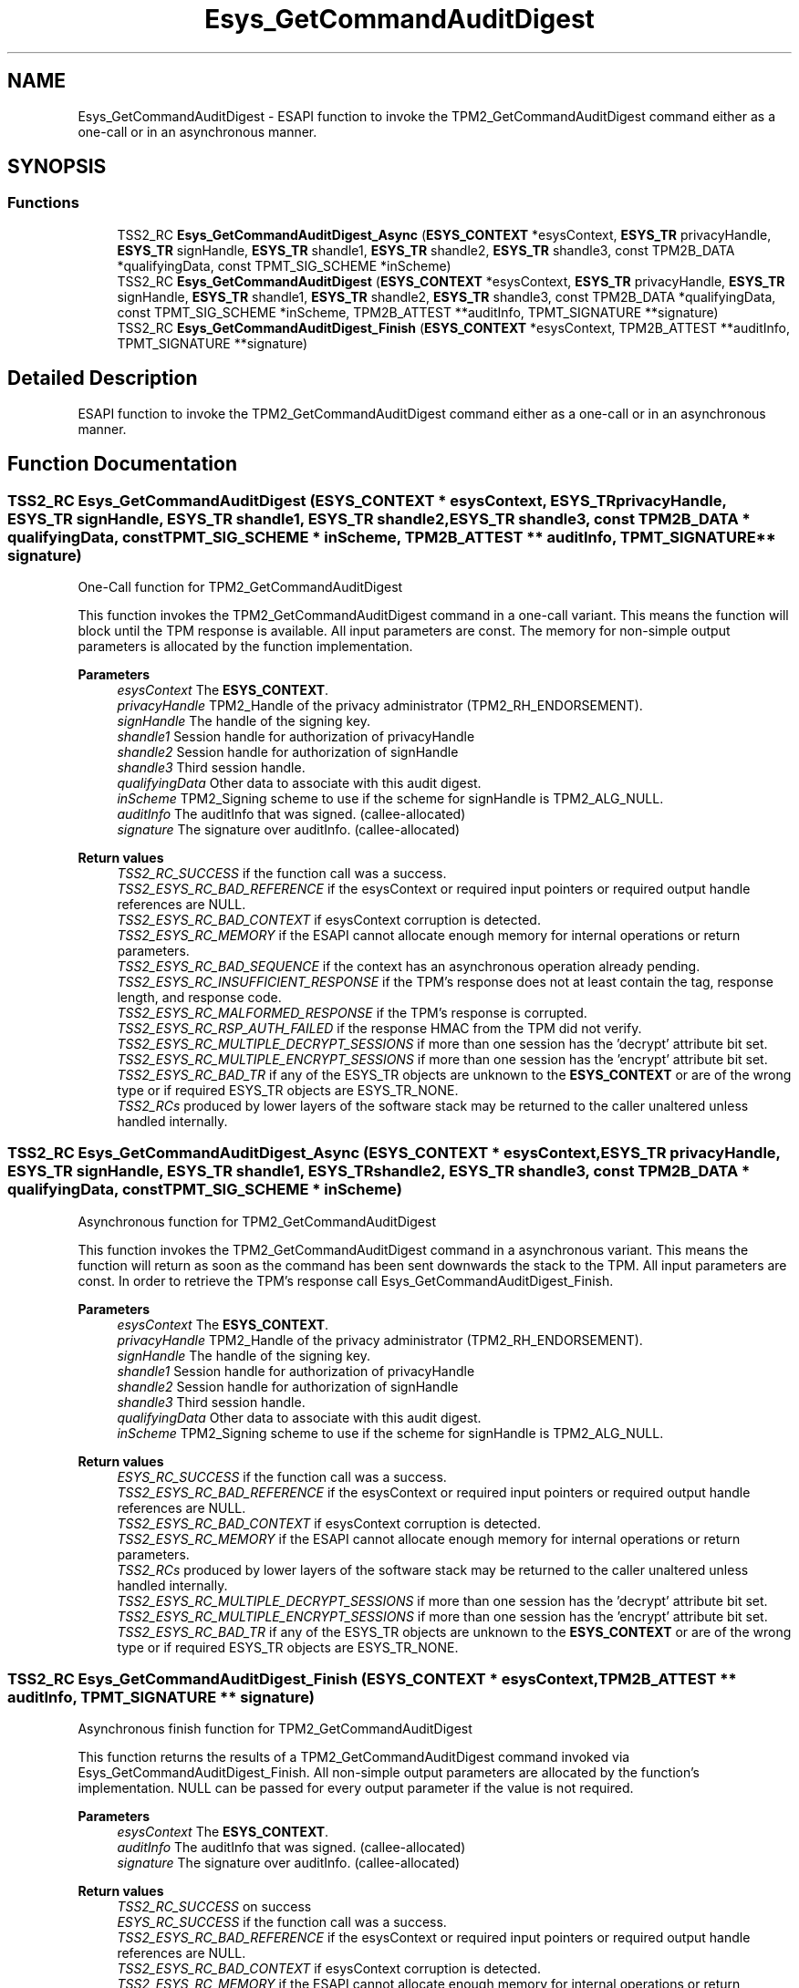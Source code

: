 .TH "Esys_GetCommandAuditDigest" 3 "Mon May 15 2023" "Version 4.0.1-44-g8699ab39" "tpm2-tss" \" -*- nroff -*-
.ad l
.nh
.SH NAME
Esys_GetCommandAuditDigest \- ESAPI function to invoke the TPM2_GetCommandAuditDigest command either as a one-call or in an asynchronous manner\&.  

.SH SYNOPSIS
.br
.PP
.SS "Functions"

.in +1c
.ti -1c
.RI "TSS2_RC \fBEsys_GetCommandAuditDigest_Async\fP (\fBESYS_CONTEXT\fP *esysContext, \fBESYS_TR\fP privacyHandle, \fBESYS_TR\fP signHandle, \fBESYS_TR\fP shandle1, \fBESYS_TR\fP shandle2, \fBESYS_TR\fP shandle3, const TPM2B_DATA *qualifyingData, const TPMT_SIG_SCHEME *inScheme)"
.br
.ti -1c
.RI "TSS2_RC \fBEsys_GetCommandAuditDigest\fP (\fBESYS_CONTEXT\fP *esysContext, \fBESYS_TR\fP privacyHandle, \fBESYS_TR\fP signHandle, \fBESYS_TR\fP shandle1, \fBESYS_TR\fP shandle2, \fBESYS_TR\fP shandle3, const TPM2B_DATA *qualifyingData, const TPMT_SIG_SCHEME *inScheme, TPM2B_ATTEST **auditInfo, TPMT_SIGNATURE **signature)"
.br
.ti -1c
.RI "TSS2_RC \fBEsys_GetCommandAuditDigest_Finish\fP (\fBESYS_CONTEXT\fP *esysContext, TPM2B_ATTEST **auditInfo, TPMT_SIGNATURE **signature)"
.br
.in -1c
.SH "Detailed Description"
.PP 
ESAPI function to invoke the TPM2_GetCommandAuditDigest command either as a one-call or in an asynchronous manner\&. 


.SH "Function Documentation"
.PP 
.SS "TSS2_RC Esys_GetCommandAuditDigest (\fBESYS_CONTEXT\fP * esysContext, \fBESYS_TR\fP privacyHandle, \fBESYS_TR\fP signHandle, \fBESYS_TR\fP shandle1, \fBESYS_TR\fP shandle2, \fBESYS_TR\fP shandle3, const TPM2B_DATA * qualifyingData, const TPMT_SIG_SCHEME * inScheme, TPM2B_ATTEST ** auditInfo, TPMT_SIGNATURE ** signature)"
One-Call function for TPM2_GetCommandAuditDigest
.PP
This function invokes the TPM2_GetCommandAuditDigest command in a one-call variant\&. This means the function will block until the TPM response is available\&. All input parameters are const\&. The memory for non-simple output parameters is allocated by the function implementation\&.
.PP
\fBParameters\fP
.RS 4
\fIesysContext\fP The \fBESYS_CONTEXT\fP\&. 
.br
\fIprivacyHandle\fP TPM2_Handle of the privacy administrator (TPM2_RH_ENDORSEMENT)\&. 
.br
\fIsignHandle\fP The handle of the signing key\&. 
.br
\fIshandle1\fP Session handle for authorization of privacyHandle 
.br
\fIshandle2\fP Session handle for authorization of signHandle 
.br
\fIshandle3\fP Third session handle\&. 
.br
\fIqualifyingData\fP Other data to associate with this audit digest\&. 
.br
\fIinScheme\fP TPM2_Signing scheme to use if the scheme for signHandle is TPM2_ALG_NULL\&. 
.br
\fIauditInfo\fP The auditInfo that was signed\&. (callee-allocated) 
.br
\fIsignature\fP The signature over auditInfo\&. (callee-allocated) 
.RE
.PP
\fBReturn values\fP
.RS 4
\fITSS2_RC_SUCCESS\fP if the function call was a success\&. 
.br
\fITSS2_ESYS_RC_BAD_REFERENCE\fP if the esysContext or required input pointers or required output handle references are NULL\&. 
.br
\fITSS2_ESYS_RC_BAD_CONTEXT\fP if esysContext corruption is detected\&. 
.br
\fITSS2_ESYS_RC_MEMORY\fP if the ESAPI cannot allocate enough memory for internal operations or return parameters\&. 
.br
\fITSS2_ESYS_RC_BAD_SEQUENCE\fP if the context has an asynchronous operation already pending\&. 
.br
\fITSS2_ESYS_RC_INSUFFICIENT_RESPONSE\fP if the TPM's response does not at least contain the tag, response length, and response code\&. 
.br
\fITSS2_ESYS_RC_MALFORMED_RESPONSE\fP if the TPM's response is corrupted\&. 
.br
\fITSS2_ESYS_RC_RSP_AUTH_FAILED\fP if the response HMAC from the TPM did not verify\&. 
.br
\fITSS2_ESYS_RC_MULTIPLE_DECRYPT_SESSIONS\fP if more than one session has the 'decrypt' attribute bit set\&. 
.br
\fITSS2_ESYS_RC_MULTIPLE_ENCRYPT_SESSIONS\fP if more than one session has the 'encrypt' attribute bit set\&. 
.br
\fITSS2_ESYS_RC_BAD_TR\fP if any of the ESYS_TR objects are unknown to the \fBESYS_CONTEXT\fP or are of the wrong type or if required ESYS_TR objects are ESYS_TR_NONE\&. 
.br
\fITSS2_RCs\fP produced by lower layers of the software stack may be returned to the caller unaltered unless handled internally\&. 
.RE
.PP

.SS "TSS2_RC Esys_GetCommandAuditDigest_Async (\fBESYS_CONTEXT\fP * esysContext, \fBESYS_TR\fP privacyHandle, \fBESYS_TR\fP signHandle, \fBESYS_TR\fP shandle1, \fBESYS_TR\fP shandle2, \fBESYS_TR\fP shandle3, const TPM2B_DATA * qualifyingData, const TPMT_SIG_SCHEME * inScheme)"
Asynchronous function for TPM2_GetCommandAuditDigest
.PP
This function invokes the TPM2_GetCommandAuditDigest command in a asynchronous variant\&. This means the function will return as soon as the command has been sent downwards the stack to the TPM\&. All input parameters are const\&. In order to retrieve the TPM's response call Esys_GetCommandAuditDigest_Finish\&.
.PP
\fBParameters\fP
.RS 4
\fIesysContext\fP The \fBESYS_CONTEXT\fP\&. 
.br
\fIprivacyHandle\fP TPM2_Handle of the privacy administrator (TPM2_RH_ENDORSEMENT)\&. 
.br
\fIsignHandle\fP The handle of the signing key\&. 
.br
\fIshandle1\fP Session handle for authorization of privacyHandle 
.br
\fIshandle2\fP Session handle for authorization of signHandle 
.br
\fIshandle3\fP Third session handle\&. 
.br
\fIqualifyingData\fP Other data to associate with this audit digest\&. 
.br
\fIinScheme\fP TPM2_Signing scheme to use if the scheme for signHandle is TPM2_ALG_NULL\&. 
.RE
.PP
\fBReturn values\fP
.RS 4
\fIESYS_RC_SUCCESS\fP if the function call was a success\&. 
.br
\fITSS2_ESYS_RC_BAD_REFERENCE\fP if the esysContext or required input pointers or required output handle references are NULL\&. 
.br
\fITSS2_ESYS_RC_BAD_CONTEXT\fP if esysContext corruption is detected\&. 
.br
\fITSS2_ESYS_RC_MEMORY\fP if the ESAPI cannot allocate enough memory for internal operations or return parameters\&. 
.br
\fITSS2_RCs\fP produced by lower layers of the software stack may be returned to the caller unaltered unless handled internally\&. 
.br
\fITSS2_ESYS_RC_MULTIPLE_DECRYPT_SESSIONS\fP if more than one session has the 'decrypt' attribute bit set\&. 
.br
\fITSS2_ESYS_RC_MULTIPLE_ENCRYPT_SESSIONS\fP if more than one session has the 'encrypt' attribute bit set\&. 
.br
\fITSS2_ESYS_RC_BAD_TR\fP if any of the ESYS_TR objects are unknown to the \fBESYS_CONTEXT\fP or are of the wrong type or if required ESYS_TR objects are ESYS_TR_NONE\&. 
.RE
.PP

.SS "TSS2_RC Esys_GetCommandAuditDigest_Finish (\fBESYS_CONTEXT\fP * esysContext, TPM2B_ATTEST ** auditInfo, TPMT_SIGNATURE ** signature)"
Asynchronous finish function for TPM2_GetCommandAuditDigest
.PP
This function returns the results of a TPM2_GetCommandAuditDigest command invoked via Esys_GetCommandAuditDigest_Finish\&. All non-simple output parameters are allocated by the function's implementation\&. NULL can be passed for every output parameter if the value is not required\&.
.PP
\fBParameters\fP
.RS 4
\fIesysContext\fP The \fBESYS_CONTEXT\fP\&. 
.br
\fIauditInfo\fP The auditInfo that was signed\&. (callee-allocated) 
.br
\fIsignature\fP The signature over auditInfo\&. (callee-allocated) 
.RE
.PP
\fBReturn values\fP
.RS 4
\fITSS2_RC_SUCCESS\fP on success 
.br
\fIESYS_RC_SUCCESS\fP if the function call was a success\&. 
.br
\fITSS2_ESYS_RC_BAD_REFERENCE\fP if the esysContext or required input pointers or required output handle references are NULL\&. 
.br
\fITSS2_ESYS_RC_BAD_CONTEXT\fP if esysContext corruption is detected\&. 
.br
\fITSS2_ESYS_RC_MEMORY\fP if the ESAPI cannot allocate enough memory for internal operations or return parameters\&. 
.br
\fITSS2_ESYS_RC_BAD_SEQUENCE\fP if the context has an asynchronous operation already pending\&. 
.br
\fITSS2_ESYS_RC_TRY_AGAIN\fP if the timeout counter expires before the TPM response is received\&. 
.br
\fITSS2_ESYS_RC_INSUFFICIENT_RESPONSE\fP if the TPM's response does not at least contain the tag, response length, and response code\&. 
.br
\fITSS2_ESYS_RC_RSP_AUTH_FAILED\fP if the response HMAC from the TPM did not verify\&. 
.br
\fITSS2_ESYS_RC_MALFORMED_RESPONSE\fP if the TPM's response is corrupted\&. 
.br
\fITSS2_RCs\fP produced by lower layers of the software stack may be returned to the caller unaltered unless handled internally\&. 
.RE
.PP

.SH "Author"
.PP 
Generated automatically by Doxygen for tpm2-tss from the source code\&.
